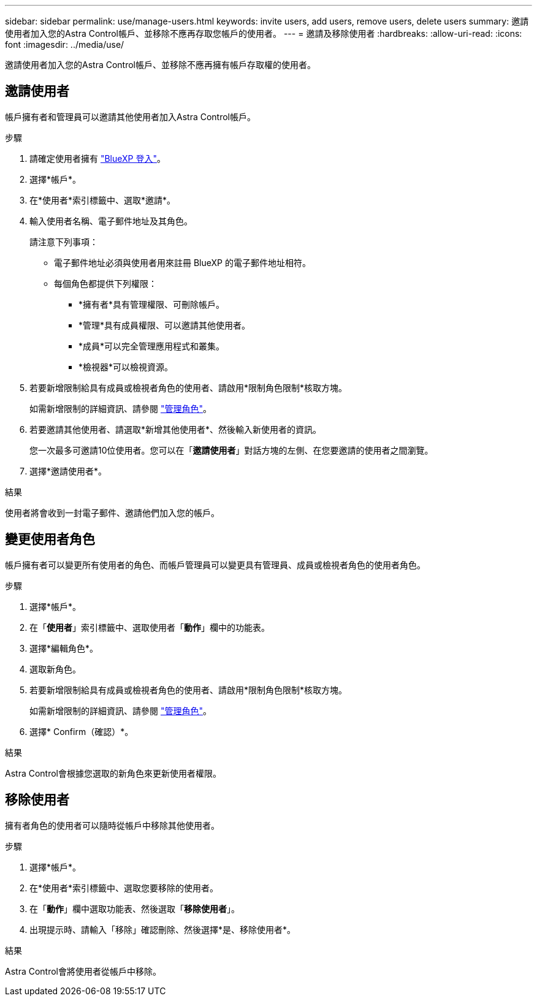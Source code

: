 ---
sidebar: sidebar 
permalink: use/manage-users.html 
keywords: invite users, add users, remove users, delete users 
summary: 邀請使用者加入您的Astra Control帳戶、並移除不應再存取您帳戶的使用者。 
---
= 邀請及移除使用者
:hardbreaks:
:allow-uri-read: 
:icons: font
:imagesdir: ../media/use/


[role="lead"]
邀請使用者加入您的Astra Control帳戶、並移除不應再擁有帳戶存取權的使用者。



== 邀請使用者

帳戶擁有者和管理員可以邀請其他使用者加入Astra Control帳戶。

.步驟
. 請確定使用者擁有 link:../get-started/register.html["BlueXP 登入"]。
. 選擇*帳戶*。
. 在*使用者*索引標籤中、選取*邀請*。
. 輸入使用者名稱、電子郵件地址及其角色。
+
請注意下列事項：

+
** 電子郵件地址必須與使用者用來註冊 BlueXP 的電子郵件地址相符。
** 每個角色都提供下列權限：
+
*** *擁有者*具有管理權限、可刪除帳戶。
*** *管理*具有成員權限、可以邀請其他使用者。
*** *成員*可以完全管理應用程式和叢集。
*** *檢視器*可以檢視資源。




. 若要新增限制給具有成員或檢視者角色的使用者、請啟用*限制角色限制*核取方塊。
+
如需新增限制的詳細資訊、請參閱 link:manage-roles.html["管理角色"]。

. 若要邀請其他使用者、請選取*新增其他使用者*、然後輸入新使用者的資訊。
+
您一次最多可邀請10位使用者。您可以在「*邀請使用者*」對話方塊的左側、在您要邀請的使用者之間瀏覽。

. 選擇*邀請使用者*。


.結果
使用者將會收到一封電子郵件、邀請他們加入您的帳戶。



== 變更使用者角色

帳戶擁有者可以變更所有使用者的角色、而帳戶管理員可以變更具有管理員、成員或檢視者角色的使用者角色。

.步驟
. 選擇*帳戶*。
. 在「*使用者*」索引標籤中、選取使用者「*動作*」欄中的功能表。
. 選擇*編輯角色*。
. 選取新角色。
. 若要新增限制給具有成員或檢視者角色的使用者、請啟用*限制角色限制*核取方塊。
+
如需新增限制的詳細資訊、請參閱 link:manage-roles.html["管理角色"]。

. 選擇* Confirm（確認）*。


.結果
Astra Control會根據您選取的新角色來更新使用者權限。



== 移除使用者

擁有者角色的使用者可以隨時從帳戶中移除其他使用者。

.步驟
. 選擇*帳戶*。
. 在*使用者*索引標籤中、選取您要移除的使用者。
. 在「*動作*」欄中選取功能表、然後選取「*移除使用者*」。
. 出現提示時、請輸入「移除」確認刪除、然後選擇*是、移除使用者*。


.結果
Astra Control會將使用者從帳戶中移除。
